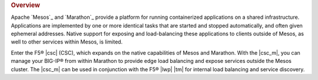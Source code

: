 .. rubric:: Overview

Apache `Mesos`_ and `Marathon`_ provide a platform for running containerized applications on a shared infrastructure. Applications are implemented by one or more identical tasks that are started and stopped automatically, and often given ephemeral addresses. Native support for exposing and load-balancing these applications to clients outside of Mesos, as well to other services within Mesos, is limited.

Enter the F5® |csc| (CSC), which expands on the native capabilities of Mesos and Marathon. With the |csc_m|, you can manage your BIG-IP® from within Marathon to provide edge load balancing and expose services outside the Mesos cluster. The |csc_m| can be used in conjunction with the F5® |lwp| |tm| for internal load balancing and service discovery.

